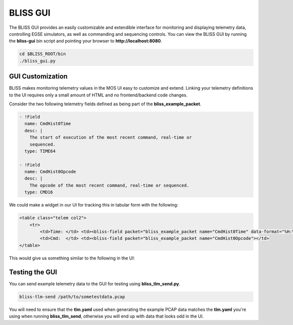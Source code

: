 BLISS GUI
=========

The BLISS GUI provides an easily customizable and extendible interface for monitoring and displaying telemetry data, controlling EGSE simulators, as well as commanding and sequencing controls. You can view the BLISS GUI by running the **bliss-gui** bin script and pointing your browser to **http://localhost:8080**.

.. code-block:: bash

   cd $BLISS_ROOT/bin
   ./bliss_gui.py

GUI Customization
-----------------

BLISS makes monitoring telemetry values in the MOS UI easy to customize and extend. Linking your telemetry definitions to the UI requires only a small amount of HTML and no frontend/backend code changes.

Consider the two following telemetry fields defined as being part of the **bliss_example_packet**.

.. code-block:: yaml

    - !Field
      name: CmdHist0Time
      desc: |
        The start of execution of the most recent command, real-time or
        sequenced.
      type: TIME64

    - !Field
      name: CmdHist0Opcode
      desc: |
        The opcode of the most recent command, real-time or sequenced.
      type: CMD16

We could make a widget in our UI for tracking this in tabular form with the following:

.. code-block:: html

   <table class="telem col2">
       <tr>
           <td>Time: </td> <td><bliss-field packet="bliss_example_packet name="CmdHist0Time" data-format="%H:%M:%S.%L"></td>
           <td>Cmd:  </td> <td><bliss-field packet="bliss_example_packet name="CmdHist0Opcode"></td>
   </table>

This would give us something similar to the following in the UI:

.. image:: _static/cmd_history_in_ui.png

Testing the GUI
---------------

You can send example telemetry data to the GUI for testing using **bliss_tlm_send.py**.

.. code-block:: bash

   bliss-tlm-send /path/to/sometestdata.pcap

You will need to ensure that the **tlm.yaml** used when generating the example PCAP data matches the **tlm.yaml** you're using when running **bliss_tlm_send**, otherwise you will end up with data that looks odd in the UI.

